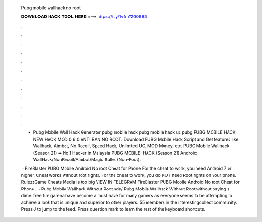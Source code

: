   Pubg mobile wallhack no root
  
  
  
  𝐃𝐎𝐖𝐍𝐋𝐎𝐀𝐃 𝐇𝐀𝐂𝐊 𝐓𝐎𝐎𝐋 𝐇𝐄𝐑𝐄 ===> https://t.ly/1vfm?260893
  
  
  
  .
  
  
  
  .
  
  
  
  .
  
  
  
  .
  
  
  
  .
  
  
  
  .
  
  
  
  .
  
  
  
  .
  
  
  
  .
  
  
  
  .
  
  
  
  .
  
  
  
  .
  
  - Pubg Mobile Wall Hack Generator pubg mobile hack pubg mobile hack uc pubg PUBG MOBILE HACK NEW HACK MOD 0 6 0 ANTI BAN NO ROOT. Download PUBG Mobile Hack Script and Get features like Wallhack, Aimbot, No Recoil, Speed Hack, Unlimited UC, MOD Money, etc. PUBG Mobile Wallhack (Season 21) ➠ No.1 Hacker in Malaysia PUBG MOBILE: HACK (Season 21) Android: WallHack/NonRecoil/Aimbot/Magic Bullet (Non-Root).
  
   · FireBlaster PUBG Mobile Android No root Cheat for Phone For the cheat to work, you need Android 7 or higher. Cheat works without root rights. For the cheat to work, you do NOT need Root rights on your phone. RulezzGame Cheats Media is too big VIEW IN TELEGRAM FireBlaster PUBG Mobile Android No root Cheat for Phone  .  · Pubg Mobile Wallhack Without Root ads/ Pubg Mobile Wallhack Without Root without paying a dime. free fire garena have become a must have for many gamers as everyone seems to be attempting to achieve a look that is unique and superior to other players. 55 members in the interestingcollect community. Press J to jump to the feed. Press question mark to learn the rest of the keyboard shortcuts.

